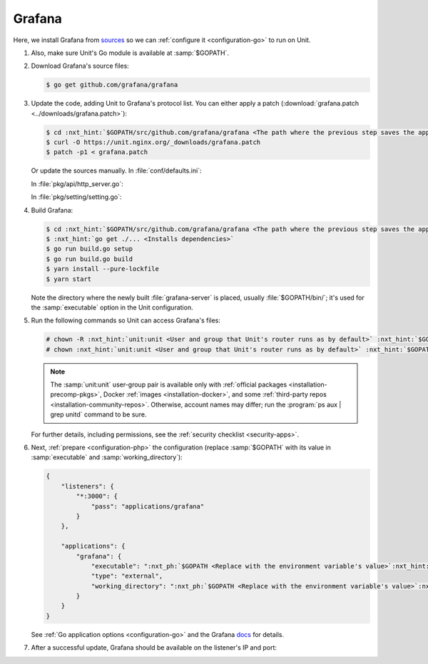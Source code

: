 .. |app| replace:: Grafana
.. |mod| replace:: Go

#######
Grafana
#######

Here, we install |app| from `sources
<https://github.com/grafana/grafana/blob/main/contribute/developer-guide.md>`_
so we can :ref:`configure it <configuration-go>` to run on Unit.

#. .. include:: ../include/howto_install_unit.rst

   Also, make sure Unit's Go module is available at :samp:`$GOPATH`.

#. Download |app|'s source files:

   .. code-block:: console

      $ go get github.com/grafana/grafana

#. Update the code, adding Unit to |app|'s protocol list.  You can either
   apply a patch (:download:`grafana.patch <../downloads/grafana.patch>`):

   .. code-block:: console

      $ cd :nxt_hint:`$GOPATH/src/github.com/grafana/grafana <The path where the previous step saves the application's files>`
      $ curl -O https://unit.nginx.org/_downloads/grafana.patch
      $ patch -p1 < grafana.patch

   Or update the sources manually.  In :file:`conf/defaults.ini`:

   .. code-block:: ini
      :emphasize-lines: 4

      #################################### Server ##############################
      [server]
      # Protocol (http, https, socket, unit)
      protocol = unit

   In :file:`pkg/api/http_server.go`:

   .. code-block:: go
      :emphasize-lines: 4, 27-33

      import (
          // ...
          "net/http"
          "unit.nginx.org/go"
          "os"
          // ...
      )

      // ...

      switch setting.Protocol {

      // ...

      case setting.HTTP, setting.HTTPS, setting.HTTP2:
          var err error
          listener, err = net.Listen("tcp", hs.httpSrv.Addr)
          if err != nil {
              return errutil.Wrapf(err, "failed to open listener on address %s", hs.httpSrv.Addr)
          }
      case setting.SOCKET:
          var err error
          listener, err = net.ListenUnix("unix", &net.UnixAddr{Name: setting.SocketPath, Net: "unix"})
          if err != nil {
              return errutil.Wrapf(err, "failed to open listener for socket %s", setting.SocketPath)
          }
      case setting.UNIT:
          var err error
          err = unit.ListenAndServe(hs.httpSrv.Addr, hs.macaron)
          if err == http.ErrServerClosed {
              hs.log.Debug("server was shutdown gracefully")
              return nil
          }

   In :file:`pkg/setting/setting.go`:

   .. code-block:: go
      :emphasize-lines: 5, 28-30

       const (
           HTTP              Scheme = "http"
           HTTPS             Scheme = "https"
           SOCKET            Scheme = "socket"
           UNIT              Scheme = "unit"
           DEFAULT_HTTP_ADDR string = "0.0.0.0"
       )

       // ...

       Protocol = HTTP
       protocolStr, err := valueAsString(server, "protocol", "http")
       // ...
       if protocolStr == "https" {
           Protocol = HTTPS
           CertFile = server.Key("cert_file").String()
           KeyFile = server.Key("cert_key").String()
       }
       if protocolStr == "h2" {
           Protocol = HTTP2
           CertFile = server.Key("cert_file").String()
           KeyFile = server.Key("cert_key").String()
       }
       if protocolStr == "socket" {
           Protocol = SOCKET
           SocketPath = server.Key("socket").String()
       }
       if protocolStr == "unit" {
           Protocol = UNIT
       }

#. Build |app|:

   .. code-block:: console

      $ cd :nxt_hint:`$GOPATH/src/github.com/grafana/grafana <The path where the previous step saves the application's files>`
      $ :nxt_hint:`go get ./... <Installs dependencies>`
      $ go run build.go setup
      $ go run build.go build
      $ yarn install --pure-lockfile
      $ yarn start

   Note the directory where the newly built :file:`grafana-server` is placed,
   usually :file:`$GOPATH/bin/`; it's used for the :samp:`executable` option in
   the Unit configuration.

#. Run the following commands so Unit can access |app|'s files:

   .. code-block:: console

      # chown -R :nxt_hint:`unit:unit <User and group that Unit's router runs as by default>` :nxt_hint:`$GOPATH/src/github.com/grafana/grafana <Path to the application's files>`
      # chown :nxt_hint:`unit:unit <User and group that Unit's router runs as by default>` :nxt_hint:`$GOPATH/bin/grafana-server <Path to the application's executable>`

   .. note::

      The :samp:`unit:unit` user-group pair is available only with
      :ref:`official packages <installation-precomp-pkgs>`, Docker :ref:`images
      <installation-docker>`, and some :ref:`third-party repos
      <installation-community-repos>`.  Otherwise, account names may differ;
      run the :program:`ps aux | grep unitd` command to be sure.

   For further details, including permissions, see the :ref:`security checklist
   <security-apps>`.

#. Next, :ref:`prepare <configuration-php>` the configuration (replace
   :samp:`$GOPATH` with its value in :samp:`executable` and
   :samp:`working_directory`):

   .. code-block:: json

      {
          "listeners": {
              "*:3000": {
                  "pass": "applications/grafana"
              }
          },

          "applications": {
              "grafana": {
                  "executable": ":nxt_ph:`$GOPATH <Replace with the environment variable's value>`:nxt_hint:`/bin/grafana-server <Path to the application's executable>`",
                  "type": "external",
                  "working_directory": ":nxt_ph:`$GOPATH <Replace with the environment variable's value>`:nxt_hint:`/src/github.com/grafana/grafana/ <Path to the application's files>`"
              }
          }
      }

   See :ref:`Go application options <configuration-go>` and the |app| `docs
   <https://grafana.com/docs/grafana/latest/administration/configuration/#static_root_path>`_
   for details.

#. .. include:: ../include/howto_upload_config.rst

   After a successful update, |app| should be available on the listener's IP
   and port:

   .. image:: ../images/grafana.png
      :width: 100%
      :alt: Grafana on Unit - Setup Screen
